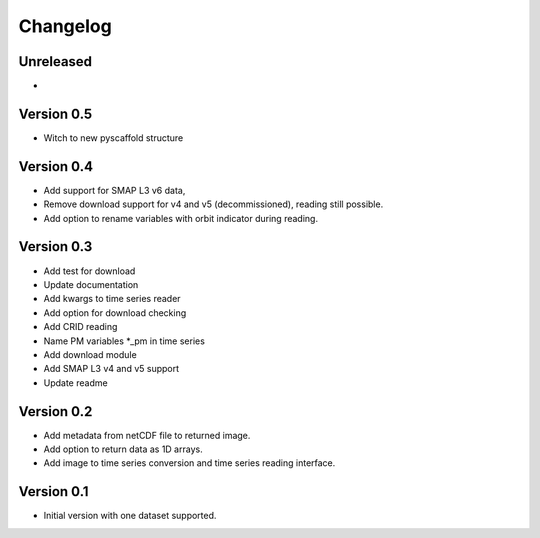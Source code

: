 =========
Changelog
=========

Unreleased
==========
-

Version 0.5
===========
- Witch to new pyscaffold structure

Version 0.4
===========
- Add support for SMAP L3 v6 data,
- Remove download support for v4 and v5 (decommissioned), reading still possible.
- Add option to rename variables with orbit indicator during reading.

Version 0.3
===========

- Add test for download
- Update documentation
- Add kwargs to time series reader
- Add option for download checking
- Add CRID reading
- Name PM variables *_pm in time series
- Add download module
- Add SMAP L3 v4 and v5 support
- Update readme

Version 0.2
===========

- Add metadata from netCDF file to returned image.
- Add option to return data as 1D arrays.
- Add image to time series conversion and time series reading interface.

Version 0.1
===========

- Initial version with one dataset supported.
